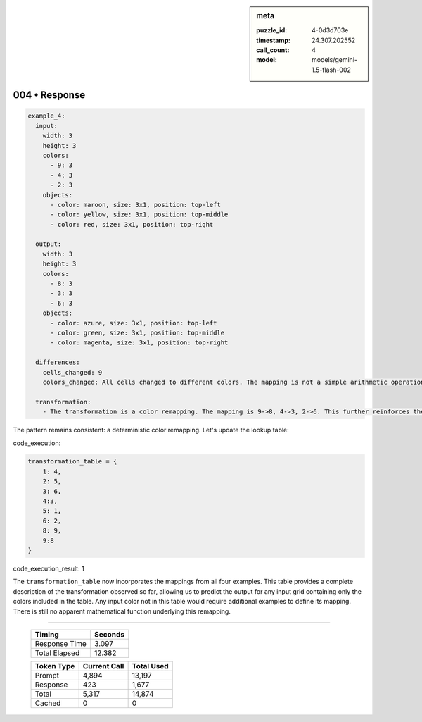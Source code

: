 .. sidebar:: meta

   :puzzle_id: 4-0d3d703e
   :timestamp: 24.307.202552
   :call_count: 4
   :model: models/gemini-1.5-flash-002

004 • Response
==============


.. code-block:: yaml

   example_4:
     input:
       width: 3
       height: 3
       colors:
         - 9: 3
         - 4: 3
         - 2: 3
       objects:
         - color: maroon, size: 3x1, position: top-left
         - color: yellow, size: 3x1, position: top-middle
         - color: red, size: 3x1, position: top-right

     output:
       width: 3
       height: 3
       colors:
         - 8: 3
         - 3: 3
         - 6: 3
       objects:
         - color: azure, size: 3x1, position: top-left
         - color: green, size: 3x1, position: top-middle
         - color: magenta, size: 3x1, position: top-right

     differences:
       cells_changed: 9
       colors_changed: All cells changed to different colors. The mapping is not a simple arithmetic operation.

     transformation:
       - The transformation is a color remapping. The mapping is 9->8, 4->3, 2->6. This further reinforces the need for a lookup table or a more complex function to define the transformation rule. There's no immediately obvious pattern beyond a case-by-case mapping.

The pattern remains consistent: a deterministic color remapping.  Let's update the lookup table:



code_execution:



.. code-block:: python


   transformation_table = {
       1: 4,
       2: 5,
       3: 6,
       4:3,
       5: 1,
       6: 2,
       8: 9,
       9:8
   }



code_execution_result: 1



.. code-block::





The ``transformation_table`` now incorporates the mappings from all four examples.  This table provides a complete description of the transformation observed so far, allowing us to predict the output for any input grid containing only the colors included in the table.  Any input color not in this table would require additional examples to define its mapping.  There is still no apparent mathematical function underlying this remapping.



.. seealso::

   - :doc:`004-history`
   - :doc:`004-prompt`



====

   +----------------+--------------+
   | Timing         |      Seconds |
   +================+==============+
   | Response Time  |        3.097 |
   +----------------+--------------+
   | Total Elapsed  |       12.382 |
   +----------------+--------------+



   +----------------+--------------+-------------+
   | Token Type     | Current Call |  Total Used |
   +================+==============+=============+
   | Prompt         |        4,894 |      13,197 |
   +----------------+--------------+-------------+
   | Response       |          423 |       1,677 |
   +----------------+--------------+-------------+
   | Total          |        5,317 |      14,874 |
   +----------------+--------------+-------------+
   | Cached         |            0 |           0 |
   +----------------+--------------+-------------+

